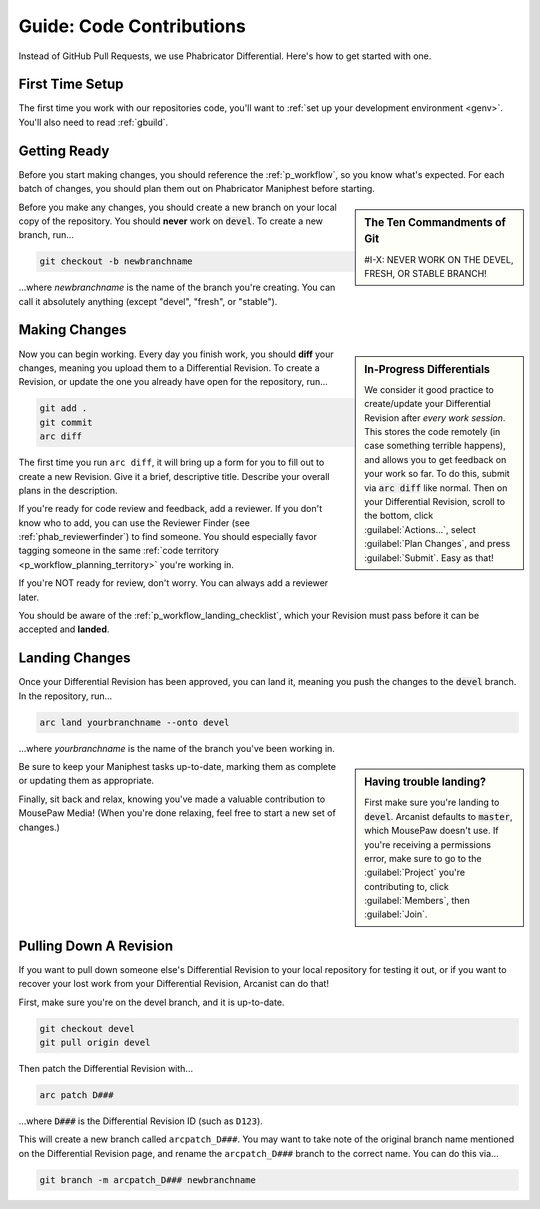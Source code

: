 .. _grevision:

Guide: Code Contributions
#####################################

Instead of GitHub Pull Requests, we use Phabricator Differential. Here's
how to get started with one.

.. _grevision_firsttime:

First Time Setup
=========================

The first time you work with our repositories code, you'll want to
:ref:`set up your development environment <genv>`. You'll also need to
read :ref:`gbuild`.

.. _grevision_gettingready:

Getting Ready
========================

Before you start making changes, you should reference the :ref:`p_workflow`,
so you know what's expected. For each batch of changes, you should plan them
out on Phabricator Maniphest before starting.

..  sidebar:: The Ten Commandments of Git

    #I-X: NEVER WORK ON THE DEVEL, FRESH, OR STABLE BRANCH!

Before you make any changes, you should create a new branch on your local
copy of the repository. You should **never** work on :code:`devel`. To create
a new branch, run...

..  code-block:: bash

    git checkout -b newbranchname

...where *newbranchname* is the name of the branch you're creating. You can
call it absolutely anything (except "devel", "fresh", or "stable").

.. _grevision_changes:

Making Changes
===========================

..  sidebar:: **In-Progress Differentials**

    We consider it good practice to create/update your Differential Revision
    after *every work session*. This stores the code remotely (in case
    something terrible happens), and allows you to get feedback on your work
    so far. To do this, submit via :code:`arc diff` like normal. Then on your
    Differential Revision, scroll to the bottom, click :guilabel:`Actions...`,
    select :guilabel:`Plan Changes`, and press :guilabel:`Submit`. Easy as that!

Now you can begin working. Every day you finish work, you should **diff** your
changes, meaning you upload them to a Differential Revision. To create a
Revision, or update the one you already have open for the repository, run...

..  code-block:: bash

    git add .
    git commit
    arc diff

The first time you run ``arc diff``, it will bring up a form for you to fill
out to create a new Revision. Give it a brief, descriptive title. Describe
your overall plans in the description.

If you're ready for code review and feedback, add a reviewer. If you don't
know who to add, you can use the Reviewer Finder (see :ref:`phab_reviewerfinder`)
to find someone. You should especially favor tagging someone in the same
:ref:`code territory <p_workflow_planning_territory>` you're working in.

If you're NOT ready for review, don't worry. You can always add a reviewer later.

You should be aware of the :ref:`p_workflow_landing_checklist`, which your
Revision must pass before it can be accepted and **landed**.

.. _grevision_landing:

Landing Changes
========================

Once your Differential Revision has been approved, you can land it, meaning you
push the changes to the :code:`devel` branch. In the repository, run...

..  code-block:: bash

    arc land yourbranchname --onto devel

...where *yourbranchname* is the name of the branch you've been working in.

..  sidebar:: **Having trouble landing?**

    First make sure you're landing to :code:`devel`. Arcanist defaults to
    :code:`master`, which MousePaw doesn't use.  If you're receiving a
    permissions error, make sure to go to the :guilabel:`Project` you're
    contributing to, click :guilabel:`Members`, then :guilabel:`Join`.

Be sure to keep your Maniphest tasks up-to-date, marking them as complete or
updating them as appropriate.

Finally, sit back and relax, knowing you've made a valuable contribution to
MousePaw Media! (When you're done relaxing, feel free to start a new set of
changes.)

.. _grevision_patch:

Pulling Down A Revision
==========================

If you want to pull down someone else's Differential Revision to your local
repository for testing it out, or if you want to recover your lost work
from your Differential Revision, Arcanist can do that!

First, make sure you're on the devel branch, and it is up-to-date.

..  code-block:: bash

    git checkout devel
    git pull origin devel

Then patch the Differential Revision with...

..  code-block:: bash

    arc patch D###

...where :code:`D###` is the Differential Revision ID (such as ``D123``).

This will create a new branch called ``arcpatch_D###``. You may want to take
note of the original branch name mentioned on the Differential Revision page,
and rename the ``arcpatch_D###`` branch to the correct name. You can do this
via...

..  code-block:: bash

    git branch -m arcpatch_D### newbranchname
